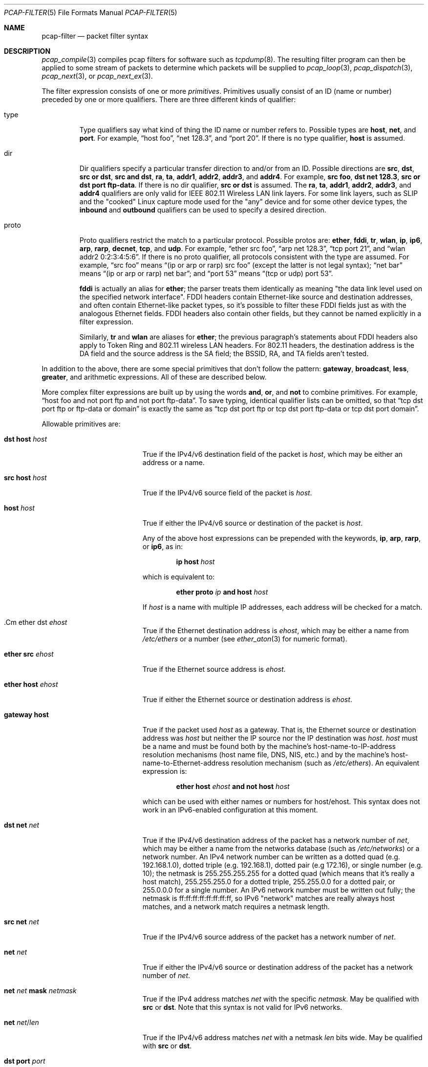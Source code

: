 .\"     $OpenBSD: pcap-filter.5,v 1.1 2019/09/25 16:59:00 jmc Exp $
.\"
.\" Copyright (c) 1987, 1988, 1989, 1990, 1991, 1992, 1994, 1995, 1996, 1997
.\"	The Regents of the University of California.  All rights reserved.
.\" All rights reserved.
.\"
.\" Redistribution and use in source and binary forms, with or without
.\" modification, are permitted provided that: (1) source code distributions
.\" retain the above copyright notice and this paragraph in its entirety, (2)
.\" distributions including binary code include the above copyright notice and
.\" this paragraph in its entirety in the documentation or other materials
.\" provided with the distribution, and (3) all advertising materials mentioning
.\" features or use of this software display the following acknowledgement:
.\" ``This product includes software developed by the University of California,
.\" Lawrence Berkeley Laboratory and its contributors.'' Neither the name of
.\" the University nor the names of its contributors may be used to endorse
.\" or promote products derived from this software without specific prior
.\" written permission.
.\" THIS SOFTWARE IS PROVIDED ``AS IS'' AND WITHOUT ANY EXPRESS OR IMPLIED
.\" WARRANTIES, INCLUDING, WITHOUT LIMITATION, THE IMPLIED WARRANTIES OF
.\" MERCHANTABILITY AND FITNESS FOR A PARTICULAR PURPOSE.
.\"
.Dd $Mdocdate: September 25 2019 $
.Dt PCAP-FILTER 5
.Os
.Sh NAME
.Nm pcap-filter
.Nd packet filter syntax
.Sh DESCRIPTION
.Xr pcap_compile 3
compiles pcap filters for software such as
.Xr tcpdump 8 .
The resulting filter program can then be applied to
some stream of packets to determine which packets will be supplied to
.Xr pcap_loop 3 ,
.Xr pcap_dispatch 3 ,
.Xr pcap_next 3 ,
or
.Xr pcap_next_ex 3 .
.Pp
The filter expression consists of one or more
.Em primitives .
Primitives usually consist of an ID (name or number)
preceded by one or more qualifiers.
There are three different kinds of qualifier:
.Bl -tag -width "proto"
.It type
Type qualifiers say what kind of thing the ID name or number refers to.
Possible types are
.Cm host ,
.Cm net ,
and
.Cm port .
For example,
.Dq host foo ,
.Dq net 128.3 ,
and
.Dq port 20 .
If there is no type qualifier,
.Cm host
is assumed.
.It dir
Dir qualifiers specify a particular transfer direction to and/or from an ID.
Possible directions are
.Cm src ,
.Cm dst ,
.Cm src or dst ,
.Cm src and dst ,
.Cm ra ,
.Cm ta ,
.Cm addr1 ,
.Cm addr2 ,
.Cm addr3 ,
and
.Cm addr4 .
For example,
.Cm src foo ,
.Cm dst net 128.3 ,
.Cm src or dst port ftp-data .
If there is no dir qualifier,
.Cm src or dst
is assumed.
The
.Cm ra ,
.Cm ta ,
.Cm addr1 ,
.Cm addr2 ,
.Cm addr3 ,
and
.Cm addr4
qualifiers are only valid for IEEE 802.11 Wireless LAN link layers.
For some link layers, such as SLIP and the "cooked" Linux capture mode
used for the "any" device and for some other device types, the
.Cm inbound
and
.Cm outbound
qualifiers can be used to specify a desired direction.
.It proto
Proto qualifiers restrict the match to a particular protocol.
Possible
protos are:
.Cm ether ,
.Cm fddi ,
.Cm tr ,
.Cm wlan ,
.Cm ip ,
.Cm ip6 ,
.Cm arp ,
.Cm rarp ,
.Cm decnet ,
.Cm tcp ,
and
.Cm udp .
For example,
.Dq ether src foo ,
.Dq arp net 128.3 ,
.Dq tcp port 21 ,
and
.Dq wlan addr2 0:2:3:4:5:6 .
If there is no proto qualifier,
all protocols consistent with the type are assumed.
For example,
.Dq src foo
means
.Dq (ip or arp or rarp) src foo
(except the latter is not legal syntax);
.Dq net bar
means
.Dq (ip or arp or rarp) net bar ;
and
.Dq port 53
means
.Dq (tcp or udp) port 53 .
.Pp
.Cm fddi
is actually an alias for
.Cm ether ;
the parser treats them identically as meaning
"the data link level used on the specified network interface".
FDDI headers contain Ethernet-like source and destination addresses,
and often contain Ethernet-like packet types,
so it's possible to filter these FDDI fields just as with the analogous Ethernet fields.
FDDI headers also contain other fields,
but they cannot be named explicitly in a filter expression.
.Pp
Similarly,
.Cm tr
and
.Cm wlan
are aliases for
.Cm ether ;
the previous paragraph's statements about FDDI headers also apply to Token Ring
and 802.11 wireless LAN headers.
For 802.11 headers, the destination address is the DA field
and the source address is the SA field;
the BSSID, RA, and TA fields aren't tested.
.El
.Pp
In addition to the above,
there are some special primitives that don't follow the pattern:
.Cm gateway ,
.Cm broadcast ,
.Cm less ,
.Cm greater ,
and arithmetic expressions.
All of these are described below.
.Pp
More complex filter expressions are built up by using the words
.Cm and ,
.Cm or ,
and
.Cm not
to combine primitives.
For example,
.Dq host foo and not port ftp and not port ftp-data .
To save typing, identical qualifier lists can be omitted,
so that
.Dq tcp dst port ftp or ftp-data or domain
is exactly the same as
.Dq tcp dst port ftp or tcp dst port ftp-data or tcp dst port domain .
.Pp
Allowable primitives are:
.Bl -tag -width "ether proto proto"
.It Cm dst host Ar host
True if the IPv4/v6 destination field of the packet is
.Ar host ,
which may be either an address or a name.
.It Cm src host Ar host
True if the IPv4/v6 source field of the packet is
.Ar host .
.It Cm host Ar host
True if either the IPv4/v6 source or destination of the packet is
.Ar host .
.Pp
Any of the above host expressions can be prepended with the keywords,
.Cm ip , arp , rarp ,
or
.Cm ip6 ,
as in:
.Pp
.D1 Cm ip host Ar host
.Pp
which is equivalent to:
.Bd -ragged -offset indent
.Cm ether proto
.Ar ip
.Cm and host
.Ar host
.Ed
.Pp
If
.Ar host
is a name with multiple IP addresses,
each address will be checked for a match.
.It .Cm ether dst Ar ehost
True if the Ethernet destination address is
.Ar ehost ,
which may be either a name from
.Pa /etc/ethers
or a number (see
.Xr ether_aton 3
for numeric format).
.It Cm ether src Ar ehost
True if the Ethernet source address is
.Ar ehost .
.It Cm ether host Ar ehost
True if either the Ethernet source or destination address is
.Ar ehost .
.It Cm gateway host
True if the packet used
.Ar host
as a gateway.
That is,
the Ethernet source or destination address was
.Ar host
but neither the IP source nor the IP destination was
.Ar host .
.Ar host
must be a name and must be found both by the machine's host-name-to-IP-address resolution
mechanisms (host name file, DNS, NIS, etc.) and by the machine's
host-name-to-Ethernet-address resolution mechanism
(such as
.Pa /etc/ethers ) .
An equivalent expression is:
.Bd -ragged -offset indent
.Cm ether host
.Ar ehost
.Cm and not host
.Ar host
.Ed
.Pp
which can be used with either names or numbers for host/ehost.
This syntax does not work in an IPv6-enabled configuration at this moment.
.It Cm dst net Ar net
True if the IPv4/v6 destination address of the packet has a network
number of
.Ar net ,
which may be either a name from the networks database
(such as
.Pa /etc/networks )
or a network number.
An IPv4 network number can be written as a dotted quad (e.g. 192.168.1.0),
dotted triple (e.g. 192.168.1), dotted pair (e.g 172.16),
or single number (e.g. 10);
the netmask is 255.255.255.255 for a dotted quad
(which means that it's really a host match),
255.255.255.0 for a dotted triple, 255.255.0.0 for a dotted pair,
or 255.0.0.0 for a single number.
An IPv6 network number must be written out fully;
the netmask is ff:ff:ff:ff:ff:ff:ff:ff,
so IPv6 "network" matches are really always host matches,
and a network match requires a netmask length.
.It Cm src net Ar net
True if the IPv4/v6 source address of the packet has a network number of
.Ar net .
.It Cm net Ar net
True if either the IPv4/v6 source or destination address of the packet
has a network number of
.Ar net .
.It Cm net Ar net Cm mask Ar netmask
True if the IPv4 address matches
.Ar net
with the specific
.Ar netmask .
May be qualified with
.Cm src
or
.Cm dst .
Note that this syntax is not valid for IPv6 networks.
.It Cm net Ar net Ns / Ns Ar len
True if the IPv4/v6 address matches
.Ar net
with a netmask
.Ar len
bits wide.
May be qualified with
.Cm src
or
.Cm dst .
.It Cm dst port Ar port
True if the packet is IP/TCP, IP/UDP, IP6/TCP or IP6/UDP
and has a destination port value of
.Ar port .
The
.Ar port
can be a number or a name used in
.Pa /etc/services
(see
.Xr tcp 4
and
.Xr udp 4 ) .
If a name is used, both the port number and protocol are checked.
If a number or ambiguous name is used,
only the port number is checked (e.g.\&
.Dq dst port 513
will print both
TCP/login traffic and UDP/who traffic, and
.Dq port domain
will print both TCP/domain and UDP/domain traffic).
.It Cm src port Ar port
True if the packet has a source port value of
.Ar port .
.It Cm port Ar port
True if either the source or destination port of the packet is
.Ar port .
.It Cm less Ar length
True if the packet has a length less than or equal to
.Ar length .
This is equivalent to
.Cm len <= Ar length .
.It Cm greater Ar length
True if the packet has a length greater than or equal to
.Ar length .
This is equivalent to
.Cm len >= Ar length .
.It Cm ip proto Ar protocol
True if the packet is an IPv4 packet (see
.Xr ip 4 )
of protocol type
.Ar protocol .
.Ar protocol
can be a number, or one of the names
.Cm icmp ,
.Cm icmp6 ,
.Cm igmp ,
.Cm igrp ,
.Cm pim ,
.Cm ah ,
.Cm esp ,
.Cm vrrp ,
.Cm udp ,
or
.Cm tcp .
Note that the identifiers
.Cm tcp ,
.Cm udp ,
and
.Cm icmp
are also keywords and must be escaped using a backslash character
.Pq \e .
Note that this primitive does not chase the protocol header chain.
.It Cm ip6 proto Ar protocol
True if the packet is an IPv6 packet of protocol type
.Ar protocol .
Note that this primitive does not chase the protocol header chain.
.It Cm ether broadcast
True if the packet is an Ethernet broadcast packet.
The
.Cm ether
keyword is optional.
.It Cm ip broadcast
True if the packet is an IPv4 broadcast packet.
It checks for both the all-zeroes and all-ones broadcast conventions,
and looks up the subnet mask on the interface on which the capture is
being done.
.Pp
If the subnet mask of the interface on which the capture is being done
is not available,
this check will not work correctly.
.It Cm ether multicast
True if the packet is an Ethernet multicast packet.
The
.Cm ether
keyword is optional.
This is shorthand for
.Dq ether[0] & 1 != 0 .
.It Cm ip multicast
True if the packet is an IPv4 multicast packet.
.It Cm ip6 multicast
True if the packet is an IPv6 multicast packet.
.It Cm ether proto Ar protocol
True if the packet is of ether type
.Ar protocol .
.Ar protocol
can be a number, or one of the names
.Cm ip ,
.Cm ip6 ,
.Cm arp ,
.Cm rarp ,
.Cm atalk ,
.Cm decnet ,
.Cm sca ,
.Cm lat ,
or
.Cm stp .
Note these identifiers are also keywords
and must be escaped using a backslash character
.Pq \e .
.Pp
In the case of FDDI (such as "fddi protocol arp")
and IEEE 802.11 wireless LANS (such as "wlan protocol arp"),
for most of those protocols
the protocol identification comes from
the 802.2 Logical Link Control (LLC) header,
which is usually layered on top of the FDDI or 802.11 header.
.Pp
When filtering for most protocol identifiers on FDDI or 802.11,
the filter checks only the protocol ID field of an LLC header
in so-called SNAP format with an Organizational Unit Identifier (OUI) of
0x000000, for encapsulated Ethernet; it doesn't check whether the packet
is in SNAP format with an OUI of 0x000000.
The exceptions are:
.Bl -tag -width "atalk"
.It iso
The filter checks the DSAP (Destination Service Access Point) and
SSAP (Source Service Access Point) fields of the LLC header.
.It stp
The filter checks the DSAP of the LLC header.
.It atalk
The filter checks for a SNAP-format packet with an OUI of 0x080007
and the AppleTalk etype.
.El
.Pp
In the case of Ethernet, the filter checks the Ethernet type field
for most of those protocols.
The exceptions are:
.Bl -tag -width "iso and stp"
.It iso and stp
The filter checks for an 802.3 frame and then checks the LLC header as
it does for FDDI and 802.11.
.It atalk
The filter checks both for the AppleTalk etype in an Ethernet frame and
for a SNAP-format packet as it does for FDDI, Token Ring, and 802.11.
.El
.It Cm decnet src Ar host
True if the DECNET source address is
.Ar host ,
which may be an address of the form "10.123", or a DECNET hostname.
DECNET hostname support is only available on ULTRIX systems
that are configured to run DECNET.
.It Cm decnet dst Ar host
True if the DECNET destination address is
.Ar host .
.It Cm decnet host Ar host
True if either the DECNET source or destination address is
.Ar host .
.It Cm ifname Ar interface
True if the packet was logged as coming from the specified interface
(applies only to packets logged by
.Xr pf 4 ) .
.It Cm on Ar interface
Synonymous with the
.Cm ifname
modifier.
.It Cm rnr Ar num
True if the packet was logged as matching the specified PF rule number
(applies only to packets logged by
.Xr pf  4 ) .
.It Cm rulenum Ar num
Synonymous with the
.Cm rnr
modifier.
.It Cm reason Ar code
True if the packet was logged with the specified PF reason code.
The known codes are:
.Cm match ,
.Cm bad-offset ,
.Cm fragment ,
.Cm short ,
.Cm normalize ,
and
.Cm memory
(applies only to packets logged by
.Xr pf  4 ) .
.It Cm rset Ar name
True if the packet was logged as matching the specified PF ruleset
name of an anchored ruleset (applies only to packets logged by
.Xr pf 4 ) .
.It Cm ruleset Ar name
Synonymous with the
.Cm rset
modifier.
.It Cm srnr Ar num
True if the packet was logged as matching the specified PF rule number
of an anchored ruleset (applies only to packets logged by
.Xr pf  4 ) .
.It Cm subrulenum Ar num
Synonymous with the
.Cm srnr
modifier.
.It Cm action Ar act
True if PF took the specified action when the packet was logged.
Known actions are:
.Cm pass
and
.Cm block
and, with later versions of
.Xr pf 4 ,
.Cm nat ,
.Cm rdr ,
.Cm binat
and
.Cm scrub
(applies only to packets logged by
.Xr pf 4 ) .
.It Cm ip , ip6 , arp , rarp , atalk , decnet , iso , stp
Abbreviations for
.Cm ether proto Ar p ,
where
.Ar p
is one of the above protocols.
.It Cm lat , moprc , mopdl
Abbreviations for
.Cm ether proto Ar p ,
where
.Ar p
is one of the above protocols.
Note that not all applications using
.Xr pcap_open_live 3
currently know how to parse these protocols.
.It Cm type Ar wlan_type
True if the IEEE 802.11 frame type matches the specified
.Ar wlan_type .
Valid types are:
.Cm mgt ,
.Cm ctl ,
and
.Cm data .
.It Cm type Ar wlan_type Cm subtype Ar wlan_subtype
True if the IEEE 802.11 frame type matches the specified
.Ar wlan_type
and frame subtype matches the specified
.Ar wlan_subtype .
.Pp
If the specified
.Ar wlan_type
is
.Cm mgtv ,
then valid values for
.Ar wlan_subtype
are
.Cm assoc-req ,
.Cm assoc-resp ,
.Cm reassoc-req ,
.Cm reassoc-resp ,
.Cm probe-req ,
.Cm probe-resp ,
.Cm beacon ,
.Cm atim ,
.Cm disassoc ,
.Cm auth ,
and
.Cm deauth .
.Pp
If the specified
.Ar wlan_type
is
.Cm ctl ,
then valid values for
.Ar wlan_subtype
are
.Cm ps-poll ,
.Cm rts ,
.Cm cts ,
.Cm ack ,
.Cm cf-end ,
and
.Cm cf-end-ack .
.Pp
If the specified
.Ar wlan_type
is
.Cm data ,
then valid values for
.Ar wlan_subtype
are
.Cm data ,
.Cm data-cf-ack ,
.Cm data-cf-poll ,
.Cm data-cf-ack-poll ,
.Cm null ,
.Cm cf-ack ,
.Cm cf-poll ,
.Cm cf-ack-poll ,
.Cm qos-data ,
.Cm qos-data-cf-ack ,
.Cm qos-data-cf-poll ,
.Cm qos-data-cf-ack-poll ,
.Cm qos ,
.Cm qos-cf-poll ,
and
.Cm qos-cf-ack-poll .
.It Cm subtype Ar wlan_subtype
True if the IEEE 802.11 frame subtype matches the specified
.Ar wlan_subtype
and frame has the type to which the specified
.Ar wlan_subtype
belongs.
.It Cm dir Ar dir
True if the IEEE 802.11 frame direction matches the specified
.Cm dir .
Valid directions are:
.Cm nods ,
.Cm tods ,
.Cm fromds ,
.Cm dstods ,
or a numeric value.
.It Cm vlan Op Ar vlan_id
True if the packet is an IEEE 802.1Q VLAN packet.
If
.Ar vlan_id
is specified, only true if the packet has the specified ID.
Note that the first
.Cm vlan
keyword encountered in
.Ar expression
changes the decoding offsets for the remainder of
.Ar expression
on the assumption that the packet is a VLAN packet.
This expression may be used more than once, to filter on VLAN hierarchies.
Each use of that expression increments the filter offsets by 4.
.Pp
For example,
to filter on VLAN 200 encapsulated within VLAN 100:
.Pp
.Dl vlan 100 && vlan 200
.Pp
To filter IPv4 protocols encapsulated in VLAN 300 encapsulated within any
higher order VLAN:
.Pp
.Dl vlan && vlan 300 && ip
.It mpls Op Ar label
True if the packet is an MPLS (Multi-Protocol Label Switching) packet.
If
.Ar label
is specified, only true if the packet has the specified label.
Note that the first
.Cm mpls
keyword encountered in
.Ar expression
changes the decoding offsets for the remainder of
.Ar expression
on the assumption that the packet is an MPLS packet.
This expression may be used more than once, to filter on MPLS labels.
Each use of that expression increments the filter offsets by 4.
.Pp
For example,
to filter on MPLS label 42 first and requires the next label to be 12:
.Pp
.Dl mpls 42 && mpls 12
.Pp
To filter on network 192.0.2.0/24 transported inside packets with label 42:
.Pp
.Dl mpls 42 && net 192.0.2.0/24
.It Cm tcp , udp , icmp
Abbreviations for
.Cm ip proto Ar p
or
.Cm ip6 proto Ar p ,
where
.Ar p
is one of the above protocols.
.It Ar expr relop expr
True if the relation holds, where
.Ar relop
is one of
.Sq > ,
.Sq < ,
.Sq >= ,
.Sq <= ,
.Sq = ,
.Sq != ,
and
.Ar expr
is an arithmetic expression composed of integer constants
(expressed in standard C syntax), the normal binary operators
.Pf ( Sq + ,
.Sq - ,
.Sq * ,
.Sq / ,
.Sq & ,
.Sq | ,
.Sq << ,
.Sq >> ) ,
a length operator, and special packet data accessors.
Note that all comparisons are unsigned, so that, for example,
0x80000000 and 0xffffffff are > 0.
To access data inside the packet, use the following syntax:
.Pp
.D1 Ar proto Ns Op Ar expr : Ns Ar size
.Pp
.Ar proto
is one of
.Cm ether ,
.Cm fddi ,
.Cm tr ,
.Cm wlan ,
.Cm ppp ,
.Cm slip ,
.Cm link ,
.Cm ip ,
.Cm arp ,
.Cm rarp ,
.Cm tcp ,
.Cm udp ,
.Cm icmp ,
.Cm ip6 ,
or
.Cm radio ,
and indicates the protocol layer for the index operation
.Pf ( Cm ether ,
.Cm fddi ,
.Cm wlan ,
.Cm tr ,
.Cm ppp ,
.Cm slip ,
and
.Cm link
all refer to the link layer;
.Cm radio
refers to the "radio header" added to some 802.11 captures).
Note that
.Cm tcp ,
.Cm udp ,
and other upper-layer protocol types only apply to IPv4, not IPv6
(this will be fixed in the future).
The byte offset, relative to the indicated protocol layer, is given by
.Ar expr .
.Ar size
is optional and indicates the number of bytes in the field of interest;
it can be either one, two, or four, and defaults to one.
The length operator, indicated by the keyword
.Ar len ,
gives the length of the packet.
.Pp
For example,
.Dq ether[0] & 1 != 0
catches all multicast traffic.
The expression
.Dq ip[0] & 0xf != 5
catches all IPv4 packets with options.
The expression
.Dq ip[6:2] & 0x1fff = 0
catches only unfragmented IPv4 datagrams and frag zero of fragmented
IPv4 datagrams.
This check is implicitly applied to the
.Cm tcp
and
.Cm udp
index operations.
For instance,
.Dq tcp[0]
always means the first byte of the TCP
.Ar header ,
and never means the first byte of an intervening fragment.
.Pp
Some offsets and field values may be expressed as names rather than
as numeric values.
The following protocol header field offsets are available:
.Cm icmptype
(ICMP type field),
.Cm icmpcode
(ICMP code field), and
.Cm tcpflags
(TCP flags field).
.Pp
The following ICMP type field values are available:
.Cm icmp-echoreply ,
.Cm icmp-unreach ,
.Cm icmp-sourcequench ,
.Cm icmp-redirect ,
.Cm icmp-echo ,
.Cm icmp-routeradvert ,
.Cm icmp-routersolicit ,
.Cm icmp-timxceed ,
.Cm icmp-paramprob ,
.Cm icmp-tstamp ,
.Cm icmp-tstampreply ,
.Cm icmp-ireq ,
.Cm icmp-ireqreply ,
.Cm icmp-maskreq ,
.Cm and
.Cm icmp-maskreply .
.Pp
The following TCP flags field values are available:
.Cm tcp-fin ,
.Cm tcp-syn ,
.Cm tcp-rst ,
.Cm tcp-push ,
.Cm tcp-ack ,
.Cm tcp-urg .
.El
.Pp
Primitives may be combined using
a parenthesized group of primitives and operators.
Parentheses are special to the shell and must be escaped.
.Bd -ragged -offset indent
Negation
.Po
.Dq Cm \&!
or
.Dq Cm not
.Pc
.Pp
Concatenation
.Po
.Dq Cm &&
or
.Dq Cm and
.Pc
.Pp
Alternation
.Po
.Dq Cm ||
or
.Dq Cm or
.Pc
.Ed
.Pp
Negation has highest precedence.
Alternation and concatenation have equal precedence and associate
left to right.
Note that explicit
.Cm and
tokens, not juxtaposition,
are now required for concatenation.
.Pp
If an identifier is given without a keyword, the most recent keyword
is assumed.
For example,
.Dq not host vs and ace
is short for
.Dq not host vs and host ace ,
which shouldn't be confused with
.Dq not (\& host vs or ace )\& .
.Sh EXAMPLES
To select all packets arriving at or departing from
.Dq sundown :
.Pp
.Dl host sundown
.Pp
To select traffic between
.Dq helios
and either
.Dq hot
or
.Dq ace :
.Pp
.Dl host helios and \e( hot or ace \e)
.Pp
To select all IP packets between
.Dq ace
and any host except
.Dq helios :
.Pp
.Dl ip host ace and not helios
.Pp
To select all traffic between local hosts and hosts at Berkeley:
.Pp
.Dl net ucb-ether
.Pp
To select all FTP traffic through internet gateway
.Dq snup :
.Pp
.Dl gateway snup and (port ftp or ftp-data)
.Pp
To select traffic neither sourced from nor destined for local network
192.168.7.0/24
(if you gateway to one other net, this stuff should never make it
onto your local net):
.Pp
.Dl ip and not net 192.168.7.0/24
.Pp
To select the start and end packets (the SYN and FIN packets) of each
TCP connection that involves a host not in local network 192.168.7.0/24:
.Bd -literal -offset indent
tcp[tcpflags] & (tcp-syn|tcp-fin) != 0 and not src and dst \e
	net 192.168.7.0/24
.Ed
.Pp
To select all IPv4 HTTP packets to and from port 80, i.e. print only
packets that contain data and not, for example, SYN and FIN packets and
ACK-only packets
(IPv6 is left as an exercise for the reader):
.Bd -literal -offset indent
tcp port 80 and (((ip[2:2] - ((ip[0]&0xf)<<2)) \e
	- ((tcp[12]&0xf0)>>2)) != 0)
.Ed
.Pp
To select IP packets longer than 576 bytes sent through gateway
.Dq snup :
.Pp
.Dl gateway snup and ip[2:2] > 576
.Pp
To select IP broadcast or multicast packets
that were not sent via Ethernet broadcast or multicast:
.Pp
.Dl ether[0] & 1 = 0 and ip[16] >= 224
.Pp
To select all ICMP packets that are not echo requests/replies (i.e. not ping packets):
.Pp
.Dl icmp[icmptype] != icmp-echo and icmp[icmptype] != icmp-echoreply
.Sh SEE ALSO
.Xr pcap_open_live 3 ,
.Xr tcpdump 8
.Sh AUTHORS
.An -nosplit
The original authors are
.An Van Jacobson ,
.An Craig Leres ,
and
.An Steven McCanne ,
all of the
Lawrence Berkeley National Laboratory, University of California, Berkeley, CA.
.\" Fixes should be submitted to http://sourceforge.net/tracker/?group_id=53067

